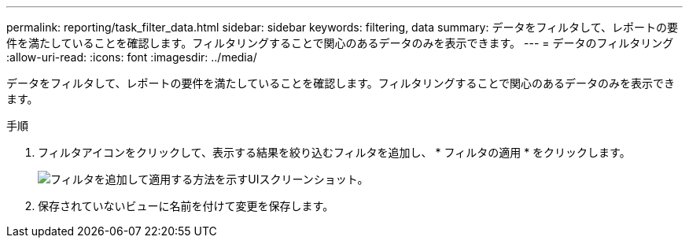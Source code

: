 ---
permalink: reporting/task_filter_data.html 
sidebar: sidebar 
keywords: filtering, data 
summary: データをフィルタして、レポートの要件を満たしていることを確認します。フィルタリングすることで関心のあるデータのみを表示できます。 
---
= データのフィルタリング
:allow-uri-read: 
:icons: font
:imagesdir: ../media/


[role="lead"]
データをフィルタして、レポートの要件を満たしていることを確認します。フィルタリングすることで関心のあるデータのみを表示できます。

.手順
. フィルタアイコンをクリックして、表示する結果を絞り込むフィルタを追加し、 * フィルタの適用 * をクリックします。
+
image::../media/filter_cold_data_2.png[フィルタを追加して適用する方法を示すUIスクリーンショット。]

. 保存されていないビューに名前を付けて変更を保存します。


